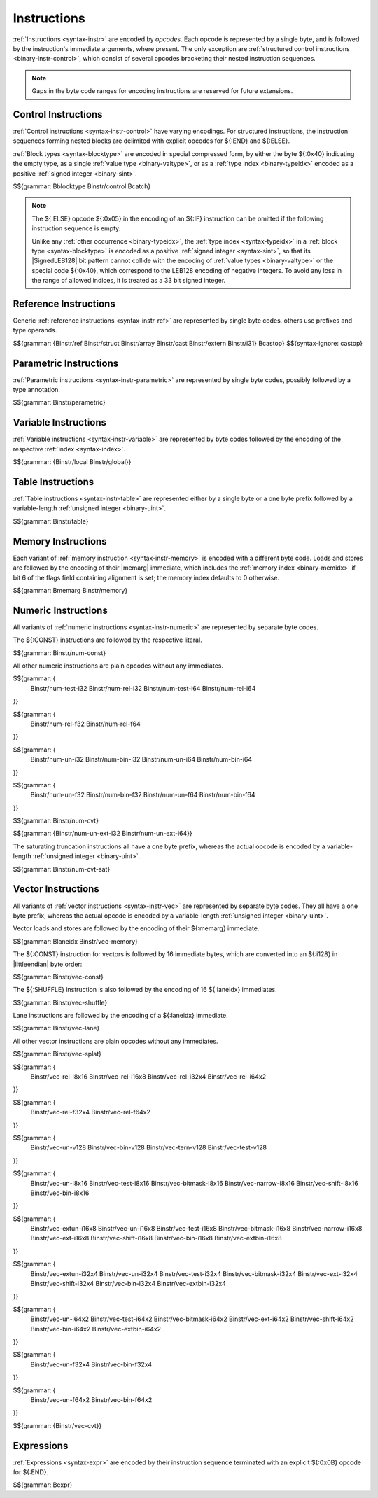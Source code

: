 .. index:: instruction, ! opcode
.. _binary-instr:

Instructions
------------

:ref:`Instructions <syntax-instr>` are encoded by *opcodes*.
Each opcode is represented by a single byte,
and is followed by the instruction's immediate arguments, where present.
The only exception are :ref:`structured control instructions <binary-instr-control>`, which consist of several opcodes bracketing their nested instruction sequences.

.. note::
   Gaps in the byte code ranges for encoding instructions are reserved for future extensions.


.. index:: control instructions, structured control, exception handling, label, block, branch, result type, value type, block type, label index, function index, tag index, type index, list, polymorphism, LEB128
   pair: binary format; instruction
   pair: binary format; block type
.. _binary-instr-control:

Control Instructions
~~~~~~~~~~~~~~~~~~~~

:ref:`Control instructions <syntax-instr-control>` have varying encodings. For structured instructions, the instruction sequences forming nested blocks are delimited with explicit opcodes for ${:END} and ${:ELSE}.

:ref:`Block types <syntax-blocktype>` are encoded in special compressed form, by either the byte ${:0x40} indicating the empty type, as a single :ref:`value type <binary-valtype>`, or as a :ref:`type index <binary-typeidx>` encoded as a positive :ref:`signed integer <binary-sint>`.

.. _binary-blocktype:
.. _binary-nop:
.. _binary-unreachable:
.. _binary-block:
.. _binary-loop:
.. _binary-if:
.. _binary-br:
.. _binary-br_if:
.. _binary-br_table:
.. _binary-return:
.. _binary-call:
.. _binary-call_ref:
.. _binary-call_indirect:
.. _binary-return_call:
.. _binary-return_call_ref:
.. _binary-return_call_indirect:
.. _binary-throw:
.. _binary-throw_ref:
.. _binary-try_table:
.. _binary-catch:

$${grammar: Bblocktype Binstr/control Bcatch}

.. note::
   The ${:ELSE} opcode ${:0x05} in the encoding of an ${:IF} instruction can be omitted if the following instruction sequence is empty.

   Unlike any :ref:`other occurrence <binary-typeidx>`, the :ref:`type index <syntax-typeidx>` in a :ref:`block type <syntax-blocktype>` is encoded as a positive :ref:`signed integer <syntax-sint>`, so that its |SignedLEB128| bit pattern cannot collide with the encoding of :ref:`value types <binary-valtype>` or the special code ${:0x40}, which correspond to the LEB128 encoding of negative integers.
   To avoid any loss in the range of allowed indices, it is treated as a 33 bit signed integer.


.. index:: reference instruction
   pair: binary format; instruction
.. _binary-instr-ref:
.. _binary-br_on_null:
.. _binary-br_on_non_null:
.. _binary-br_on_cast:
.. _binary-br_on_cast_fail:

Reference Instructions
~~~~~~~~~~~~~~~~~~~~~~

Generic :ref:`reference instructions <syntax-instr-ref>` are represented by single byte codes, others use prefixes and type operands.

.. _binary-ref.null:
.. _binary-ref.func:
.. _binary-ref.is_null:
.. _binary-ref.as_non_null:
.. _binary-struct.new:
.. _binary-struct.new_default:
.. _binary-struct.get:
.. _binary-struct.get_s:
.. _binary-struct.get_u:
.. _binary-struct.set:
.. _binary-array.new:
.. _binary-array.new_default:
.. _binary-array.new_fixed:
.. _binary-array.new_elem:
.. _binary-array.new_data:
.. _binary-array.get:
.. _binary-array.get_s:
.. _binary-array.get_u:
.. _binary-array.set:
.. _binary-array.len:
.. _binary-array.fill:
.. _binary-array.copy:
.. _binary-array.init_data:
.. _binary-array.init_elem:
.. _binary-ref.i31:
.. _binary-i31.get_s:
.. _binary-i31.get_u:
.. _binary-ref.test:
.. _binary-ref.cast:
.. _binary-any.convert_extern:
.. _binary-extern.convert_any:
.. _binary-castop:

$${grammar: {Binstr/ref Binstr/struct Binstr/array Binstr/cast Binstr/extern Binstr/i31} Bcastop}
$${syntax-ignore: castop}

.. index:: parametric instruction, value type, polymorphism
   pair: binary format; instruction
.. _binary-instr-parametric:

Parametric Instructions
~~~~~~~~~~~~~~~~~~~~~~~

:ref:`Parametric instructions <syntax-instr-parametric>` are represented by single byte codes, possibly followed by a type annotation.

.. _binary-drop:
.. _binary-select:

$${grammar: Binstr/parametric}


.. index:: variable instructions, local index, global index
   pair: binary format; instruction
.. _binary-instr-variable:

Variable Instructions
~~~~~~~~~~~~~~~~~~~~~

:ref:`Variable instructions <syntax-instr-variable>` are represented by byte codes followed by the encoding of the respective :ref:`index <syntax-index>`.

.. _binary-local.get:
.. _binary-local.set:
.. _binary-local.tee:
.. _binary-global.get:
.. _binary-global.set:

$${grammar: {Binstr/local Binstr/global}}


.. index:: table instruction, table index
   pair: binary format; instruction
.. _binary-instr-table:
.. _binary-table.get:
.. _binary-table.set:
.. _binary-table.size:
.. _binary-table.grow:
.. _binary-table.fill:
.. _binary-table.copy:
.. _binary-table.init:
.. _binary-elem.drop:

Table Instructions
~~~~~~~~~~~~~~~~~~

:ref:`Table instructions <syntax-instr-table>` are represented either by a single byte or a one byte prefix followed by a variable-length :ref:`unsigned integer <binary-uint>`.

$${grammar: Binstr/table}


.. index:: memory instruction, memory index
   pair: binary format; instruction
.. _binary-instr-memory:

Memory Instructions
~~~~~~~~~~~~~~~~~~~

Each variant of :ref:`memory instruction <syntax-instr-memory>` is encoded with a different byte code. Loads and stores are followed by the encoding of their |memarg| immediate, which includes the :ref:`memory index <binary-memidx>` if bit 6 of the flags field containing alignment is set; the memory index defaults to 0 otherwise.

.. _binary-memarg:
.. _binary-load:
.. _binary-loadn:
.. _binary-store:
.. _binary-storen:
.. _binary-memory.size:
.. _binary-memory.grow:
.. _binary-memory.fill:
.. _binary-memory.copy:
.. _binary-memory.init:
.. _binary-data.drop:

$${grammar: Bmemarg Binstr/memory}


.. index:: numeric instruction
   pair: binary format; instruction
.. _binary-instr-numeric:

Numeric Instructions
~~~~~~~~~~~~~~~~~~~~

All variants of :ref:`numeric instructions <syntax-instr-numeric>` are represented by separate byte codes.

The ${:CONST} instructions are followed by the respective literal.

.. _binary-const:

$${grammar: Binstr/num-const}

All other numeric instructions are plain opcodes without any immediates.

.. _binary-testop:
.. _binary-relop:

$${grammar: {
  Binstr/num-test-i32 Binstr/num-rel-i32
  Binstr/num-test-i64 Binstr/num-rel-i64
}}

$${grammar: {
  Binstr/num-rel-f32
  Binstr/num-rel-f64
}}

.. _binary-unop:
.. _binary-binop:

$${grammar: {
  Binstr/num-un-i32 Binstr/num-bin-i32
  Binstr/num-un-i64 Binstr/num-bin-i64
}}

$${grammar: {
  Binstr/num-un-f32 Binstr/num-bin-f32
  Binstr/num-un-f64 Binstr/num-bin-f64
}}

.. _binary-cvtop:

$${grammar: Binstr/num-cvt}

$${grammar: {Binstr/num-un-ext-i32 Binstr/num-un-ext-i64}}

.. _binary-cvtop-trunc-sat:

The saturating truncation instructions all have a one byte prefix,
whereas the actual opcode is encoded by a variable-length :ref:`unsigned integer <binary-uint>`.

$${grammar: Binstr/num-cvt-sat}


.. index:: vector instruction
   pair: binary format; instruction
.. _binary-instr-vec:

Vector Instructions
~~~~~~~~~~~~~~~~~~~

All variants of :ref:`vector instructions <syntax-instr-vec>` are represented by separate byte codes.
They all have a one byte prefix, whereas the actual opcode is encoded by a variable-length :ref:`unsigned integer <binary-uint>`.

Vector loads and stores are followed by the encoding of their ${:memarg} immediate.

.. _binary-laneidx:

$${grammar: Blaneidx Binstr/vec-memory}

The ${:CONST} instruction for vectors is followed by 16 immediate bytes, which are converted into an ${:i128} in |littleendian| byte order:

$${grammar: Binstr/vec-const}

.. _binary-vshuffle:

The ${:SHUFFLE} instruction is also followed by the encoding of 16 ${:laneidx} immediates.

$${grammar: Binstr/vec-shuffle}

Lane instructions are followed by the encoding of a ${:laneidx} immediate.

.. _binary-vextract_lane:
.. _binary-vreplace_lane:

$${grammar: Binstr/vec-lane}

All other vector instructions are plain opcodes without any immediates.

.. _binary-vsplat:

$${grammar: Binstr/vec-splat}

.. _binary-virelop:

$${grammar: {
  Binstr/vec-rel-i8x16
  Binstr/vec-rel-i16x8
  Binstr/vec-rel-i32x4
  Binstr/vec-rel-i64x2
}}

.. _binary-vfrelop:

$${grammar: {
  Binstr/vec-rel-f32x4
  Binstr/vec-rel-f64x2
}}

.. _binary-vvunop:
.. _binary-vvbinop:
.. _binary-vvternop:
.. _binary-vvtestop:

$${grammar: {
  Binstr/vec-un-v128
  Binstr/vec-bin-v128
  Binstr/vec-tern-v128
  Binstr/vec-test-v128
}}

.. _binary-vitestop:
.. _binary-vshiftop:
.. _binary-viunop:
.. _binary-vibinop:
.. _binary-viminmaxop:
.. _binary-vsatbinop:

$${grammar: {
  Binstr/vec-un-i8x16
  Binstr/vec-test-i8x16
  Binstr/vec-bitmask-i8x16
  Binstr/vec-narrow-i8x16
  Binstr/vec-shift-i8x16
  Binstr/vec-bin-i8x16
}}

$${grammar: {
  Binstr/vec-extun-i16x8
  Binstr/vec-un-i16x8
  Binstr/vec-test-i16x8
  Binstr/vec-bitmask-i16x8
  Binstr/vec-narrow-i16x8
  Binstr/vec-ext-i16x8
  Binstr/vec-shift-i16x8
  Binstr/vec-bin-i16x8
  Binstr/vec-extbin-i16x8
}}

$${grammar: {
  Binstr/vec-extun-i32x4
  Binstr/vec-un-i32x4
  Binstr/vec-test-i32x4
  Binstr/vec-bitmask-i32x4
  Binstr/vec-ext-i32x4
  Binstr/vec-shift-i32x4
  Binstr/vec-bin-i32x4
  Binstr/vec-extbin-i32x4
}}

$${grammar: {
  Binstr/vec-un-i64x2
  Binstr/vec-test-i64x2
  Binstr/vec-bitmask-i64x2
  Binstr/vec-ext-i64x2
  Binstr/vec-shift-i64x2
  Binstr/vec-bin-i64x2
  Binstr/vec-extbin-i64x2
}}

.. _binary-vfunop:
.. _binary-vfbinop:

$${grammar: {
  Binstr/vec-un-f32x4
  Binstr/vec-bin-f32x4
}}

$${grammar: {
  Binstr/vec-un-f64x2
  Binstr/vec-bin-f64x2
}}

$${grammar: {Binstr/vec-cvt}}


.. index:: expression
   pair: binary format; expression
   single: expression; constant
.. _binary-expr:

Expressions
~~~~~~~~~~~

:ref:`Expressions <syntax-expr>` are encoded by their instruction sequence terminated with an explicit ${:0x0B} opcode for ${:END}.

$${grammar: Bexpr}
